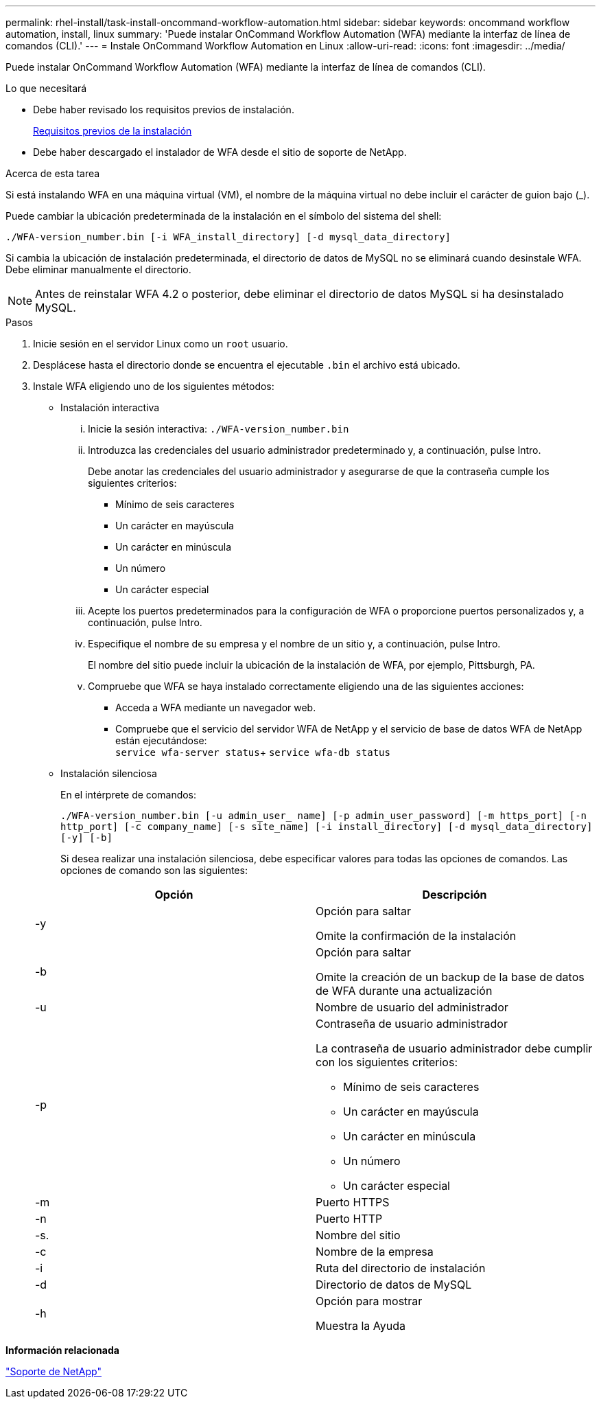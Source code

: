 ---
permalink: rhel-install/task-install-oncommand-workflow-automation.html 
sidebar: sidebar 
keywords: oncommand workflow automation, install, linux 
summary: 'Puede instalar OnCommand Workflow Automation (WFA) mediante la interfaz de línea de comandos (CLI).' 
---
= Instale OnCommand Workflow Automation en Linux
:allow-uri-read: 
:icons: font
:imagesdir: ../media/


[role="lead"]
Puede instalar OnCommand Workflow Automation (WFA) mediante la interfaz de línea de comandos (CLI).

.Lo que necesitará
* Debe haber revisado los requisitos previos de instalación.
+
xref:reference-prerequisites-for-installing-workflow-automation.adoc[Requisitos previos de la instalación]

* Debe haber descargado el instalador de WFA desde el sitio de soporte de NetApp.


.Acerca de esta tarea
Si está instalando WFA en una máquina virtual (VM), el nombre de la máquina virtual no debe incluir el carácter de guion bajo (_).

Puede cambiar la ubicación predeterminada de la instalación en el símbolo del sistema del shell:

`./WFA-version_number.bin [-i WFA_install_directory] [-d mysql_data_directory]`

Si cambia la ubicación de instalación predeterminada, el directorio de datos de MySQL no se eliminará cuando desinstale WFA. Debe eliminar manualmente el directorio.


NOTE: Antes de reinstalar WFA 4.2 o posterior, debe eliminar el directorio de datos MySQL si ha desinstalado MySQL.

.Pasos
. Inicie sesión en el servidor Linux como un `root` usuario.
. Desplácese hasta el directorio donde se encuentra el ejecutable `.bin` el archivo está ubicado.
. Instale WFA eligiendo uno de los siguientes métodos:
+
** Instalación interactiva
+
... Inicie la sesión interactiva: `./WFA-version_number.bin`
... Introduzca las credenciales del usuario administrador predeterminado y, a continuación, pulse Intro.
+
Debe anotar las credenciales del usuario administrador y asegurarse de que la contraseña cumple los siguientes criterios:

+
**** Mínimo de seis caracteres
**** Un carácter en mayúscula
**** Un carácter en minúscula
**** Un número
**** Un carácter especial


... Acepte los puertos predeterminados para la configuración de WFA o proporcione puertos personalizados y, a continuación, pulse Intro.
... Especifique el nombre de su empresa y el nombre de un sitio y, a continuación, pulse Intro.
+
El nombre del sitio puede incluir la ubicación de la instalación de WFA, por ejemplo, Pittsburgh, PA.

... Compruebe que WFA se haya instalado correctamente eligiendo una de las siguientes acciones:
+
**** Acceda a WFA mediante un navegador web.
**** Compruebe que el servicio del servidor WFA de NetApp y el servicio de base de datos WFA de NetApp están ejecutándose: +
`service wfa-server status`+
`service wfa-db status`




** Instalación silenciosa
+
En el intérprete de comandos:

+
`./WFA-version_number.bin [-u admin_user_ name] [-p admin_user_password] [-m https_port] [-n http_port] [-c company_name] [-s site_name] [-i install_directory] [-d mysql_data_directory][-y] [-b]`

+
Si desea realizar una instalación silenciosa, debe especificar valores para todas las opciones de comandos. Las opciones de comando son las siguientes:

+
[cols="2*"]
|===
| Opción | Descripción 


 a| 
-y
 a| 
Opción para saltar

Omite la confirmación de la instalación



 a| 
-b
 a| 
Opción para saltar

Omite la creación de un backup de la base de datos de WFA durante una actualización



 a| 
-u
 a| 
Nombre de usuario del administrador



 a| 
-p
 a| 
Contraseña de usuario administrador

La contraseña de usuario administrador debe cumplir con los siguientes criterios:

*** Mínimo de seis caracteres
*** Un carácter en mayúscula
*** Un carácter en minúscula
*** Un número
*** Un carácter especial




 a| 
-m
 a| 
Puerto HTTPS



 a| 
-n
 a| 
Puerto HTTP



 a| 
-s.
 a| 
Nombre del sitio



 a| 
-c
 a| 
Nombre de la empresa



 a| 
-i
 a| 
Ruta del directorio de instalación



 a| 
-d
 a| 
Directorio de datos de MySQL



 a| 
-h
 a| 
Opción para mostrar

Muestra la Ayuda

|===




*Información relacionada*

http://mysupport.netapp.com["Soporte de NetApp"^]
